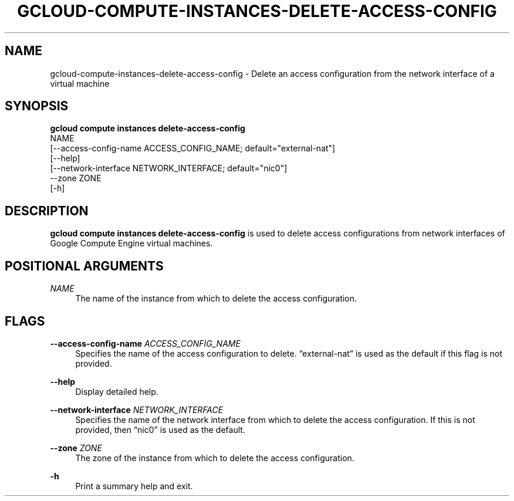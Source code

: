 '\" t
.TH "GCLOUD\-COMPUTE\-INSTANCES\-DELETE\-ACCESS\-CONFIG" "1"
.ie \n(.g .ds Aq \(aq
.el       .ds Aq '
.nh
.ad l
.SH "NAME"
gcloud-compute-instances-delete-access-config \- Delete an access configuration from the network interface of a virtual machine
.SH "SYNOPSIS"
.sp
.nf
\fBgcloud compute instances delete\-access\-config\fR
  NAME
  [\-\-access\-config\-name ACCESS_CONFIG_NAME; default="external\-nat"]
  [\-\-help]
  [\-\-network\-interface NETWORK_INTERFACE; default="nic0"]
  \-\-zone ZONE
  [\-h]
.fi
.SH "DESCRIPTION"
.sp
\fBgcloud compute instances delete\-access\-config\fR is used to delete access configurations from network interfaces of Google Compute Engine virtual machines\&.
.SH "POSITIONAL ARGUMENTS"
.PP
\fINAME\fR
.RS 4
The name of the instance from which to delete the access configuration\&.
.RE
.SH "FLAGS"
.PP
\fB\-\-access\-config\-name\fR \fIACCESS_CONFIG_NAME\fR
.RS 4
Specifies the name of the access configuration to delete\&. \(lqexternal\-nat\(rq is used as the default if this flag is not provided\&.
.RE
.PP
\fB\-\-help\fR
.RS 4
Display detailed help\&.
.RE
.PP
\fB\-\-network\-interface\fR \fINETWORK_INTERFACE\fR
.RS 4
Specifies the name of the network interface from which to delete the access configuration\&. If this is not provided, then \(lqnic0\(rq is used as the default\&.
.RE
.PP
\fB\-\-zone\fR \fIZONE\fR
.RS 4
The zone of the instance from which to delete the access configuration\&.
.RE
.PP
\fB\-h\fR
.RS 4
Print a summary help and exit\&.
.RE
